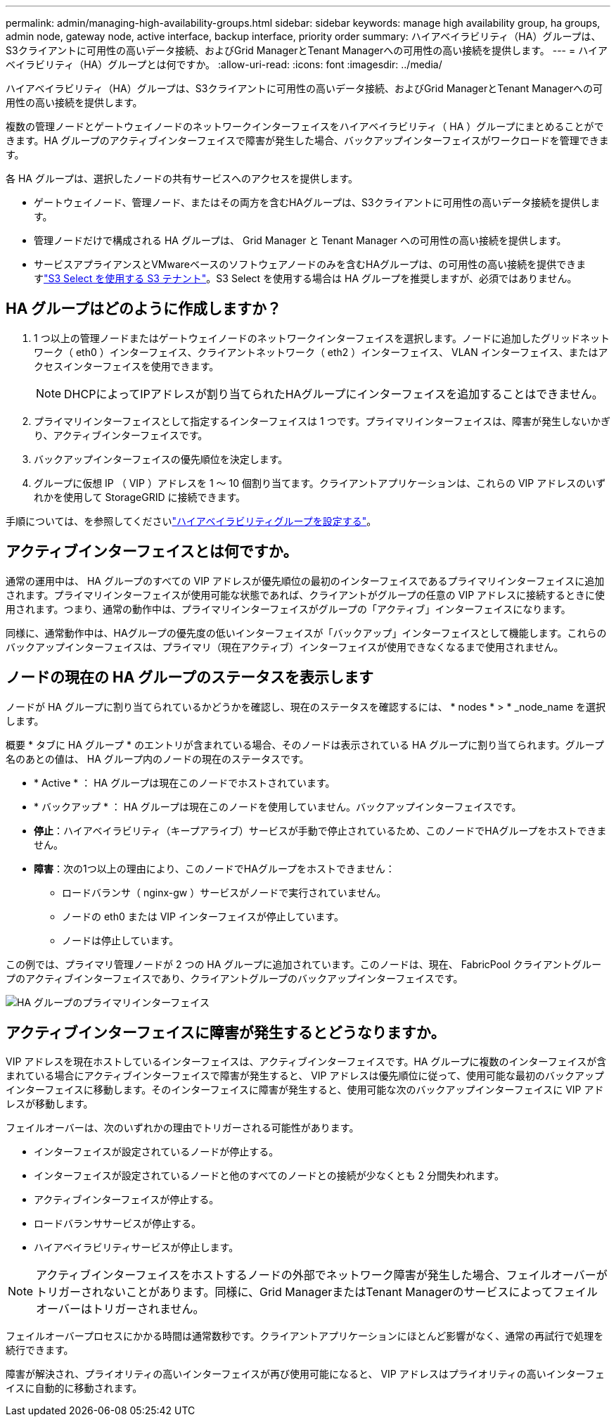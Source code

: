 ---
permalink: admin/managing-high-availability-groups.html 
sidebar: sidebar 
keywords: manage high availability group, ha groups, admin node, gateway node, active interface, backup interface, priority order 
summary: ハイアベイラビリティ（HA）グループは、S3クライアントに可用性の高いデータ接続、およびGrid ManagerとTenant Managerへの可用性の高い接続を提供します。 
---
= ハイアベイラビリティ（HA）グループとは何ですか。
:allow-uri-read: 
:icons: font
:imagesdir: ../media/


[role="lead"]
ハイアベイラビリティ（HA）グループは、S3クライアントに可用性の高いデータ接続、およびGrid ManagerとTenant Managerへの可用性の高い接続を提供します。

複数の管理ノードとゲートウェイノードのネットワークインターフェイスをハイアベイラビリティ（ HA ）グループにまとめることができます。HA グループのアクティブインターフェイスで障害が発生した場合、バックアップインターフェイスがワークロードを管理できます。

各 HA グループは、選択したノードの共有サービスへのアクセスを提供します。

* ゲートウェイノード、管理ノード、またはその両方を含むHAグループは、S3クライアントに可用性の高いデータ接続を提供します。
* 管理ノードだけで構成される HA グループは、 Grid Manager と Tenant Manager への可用性の高い接続を提供します。
* サービスアプライアンスとVMwareベースのソフトウェアノードのみを含むHAグループは、の可用性の高い接続を提供できますlink:../admin/manage-s3-select-for-tenant-accounts.html["S3 Select を使用する S3 テナント"]。S3 Select を使用する場合は HA グループを推奨しますが、必須ではありません。




== HA グループはどのように作成しますか？

. 1 つ以上の管理ノードまたはゲートウェイノードのネットワークインターフェイスを選択します。ノードに追加したグリッドネットワーク（ eth0 ）インターフェイス、クライアントネットワーク（ eth2 ）インターフェイス、 VLAN インターフェイス、またはアクセスインターフェイスを使用できます。
+

NOTE: DHCPによってIPアドレスが割り当てられたHAグループにインターフェイスを追加することはできません。

. プライマリインターフェイスとして指定するインターフェイスは 1 つです。プライマリインターフェイスは、障害が発生しないかぎり、アクティブインターフェイスです。
. バックアップインターフェイスの優先順位を決定します。
. グループに仮想 IP （ VIP ）アドレスを 1 ～ 10 個割り当てます。クライアントアプリケーションは、これらの VIP アドレスのいずれかを使用して StorageGRID に接続できます。


手順については、を参照してくださいlink:configure-high-availability-group.html["ハイアベイラビリティグループを設定する"]。



== アクティブインターフェイスとは何ですか。

通常の運用中は、 HA グループのすべての VIP アドレスが優先順位の最初のインターフェイスであるプライマリインターフェイスに追加されます。プライマリインターフェイスが使用可能な状態であれば、クライアントがグループの任意の VIP アドレスに接続するときに使用されます。つまり、通常の動作中は、プライマリインターフェイスがグループの「アクティブ」インターフェイスになります。

同様に、通常動作中は、HAグループの優先度の低いインターフェイスが「バックアップ」インターフェイスとして機能します。これらのバックアップインターフェイスは、プライマリ（現在アクティブ）インターフェイスが使用できなくなるまで使用されません。



== ノードの現在の HA グループのステータスを表示します

ノードが HA グループに割り当てられているかどうかを確認し、現在のステータスを確認するには、 * nodes * > * _node_name を選択します。

概要 * タブに HA グループ * のエントリが含まれている場合、そのノードは表示されている HA グループに割り当てられます。グループ名のあとの値は、 HA グループ内のノードの現在のステータスです。

* * Active * ： HA グループは現在このノードでホストされています。
* * バックアップ * ： HA グループは現在このノードを使用していません。バックアップインターフェイスです。
* *停止*：ハイアベイラビリティ（キープアライブ）サービスが手動で停止されているため、このノードでHAグループをホストできません。
* *障害*：次の1つ以上の理由により、このノードでHAグループをホストできません：
+
** ロードバランサ（ nginx-gw ）サービスがノードで実行されていません。
** ノードの eth0 または VIP インターフェイスが停止しています。
** ノードは停止しています。




この例では、プライマリ管理ノードが 2 つの HA グループに追加されています。このノードは、現在、 FabricPool クライアントグループのアクティブインターフェイスであり、クライアントグループのバックアップインターフェイスです。

image::../media/ha_group_primary_interface.png[HA グループのプライマリインターフェイス]



== アクティブインターフェイスに障害が発生するとどうなりますか。

VIP アドレスを現在ホストしているインターフェイスは、アクティブインターフェイスです。HA グループに複数のインターフェイスが含まれている場合にアクティブインターフェイスで障害が発生すると、 VIP アドレスは優先順位に従って、使用可能な最初のバックアップインターフェイスに移動します。そのインターフェイスに障害が発生すると、使用可能な次のバックアップインターフェイスに VIP アドレスが移動します。

フェイルオーバーは、次のいずれかの理由でトリガーされる可能性があります。

* インターフェイスが設定されているノードが停止する。
* インターフェイスが設定されているノードと他のすべてのノードとの接続が少なくとも 2 分間失われます。
* アクティブインターフェイスが停止する。
* ロードバランササービスが停止する。
* ハイアベイラビリティサービスが停止します。



NOTE: アクティブインターフェイスをホストするノードの外部でネットワーク障害が発生した場合、フェイルオーバーがトリガーされないことがあります。同様に、Grid ManagerまたはTenant Managerのサービスによってフェイルオーバーはトリガーされません。

フェイルオーバープロセスにかかる時間は通常数秒です。クライアントアプリケーションにほとんど影響がなく、通常の再試行で処理を続行できます。

障害が解決され、プライオリティの高いインターフェイスが再び使用可能になると、 VIP アドレスはプライオリティの高いインターフェイスに自動的に移動されます。

